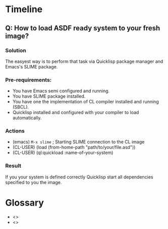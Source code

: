 # File      : notes.org
# Created   : <2020-01-12 Sun 21:22:32 GMT>
# Modified  : <2020-1-12 Sun 21:38:15 GMT> Sharlatan
# Author    : Sharlatan
# Synopsis  : <>

* Timeline

** Q: How to load ASDF ready system to your fresh image?
*** Solution
The easyest way is to perform that task via Quicklisp package
manager and Emacs's SLIME package.

*** Pre-requirements:
+ You have Emacs semi configured and running.
+ You have SLIME package installed.
+ You have one the implementation of CL compiler installed and running
  (SBCL).
+ Quicklisp installed and configured with your compiler to load
  automatically.

*** Actions
+ (emacs) ~M-x slime~ ; Starting SLIME connection to the CL image
+ (CL-USER) (load (from-home-path "path/to/your/file.asd"))
+ (CL-USER) (ql:quickload :name-of-your-system)

*** Result
If you your system is defined correctly Quicklisp start all
dependencies specified to you the image.


* Glossary
- <<<image>>>
- <<<system>>>
# End of notes.org
